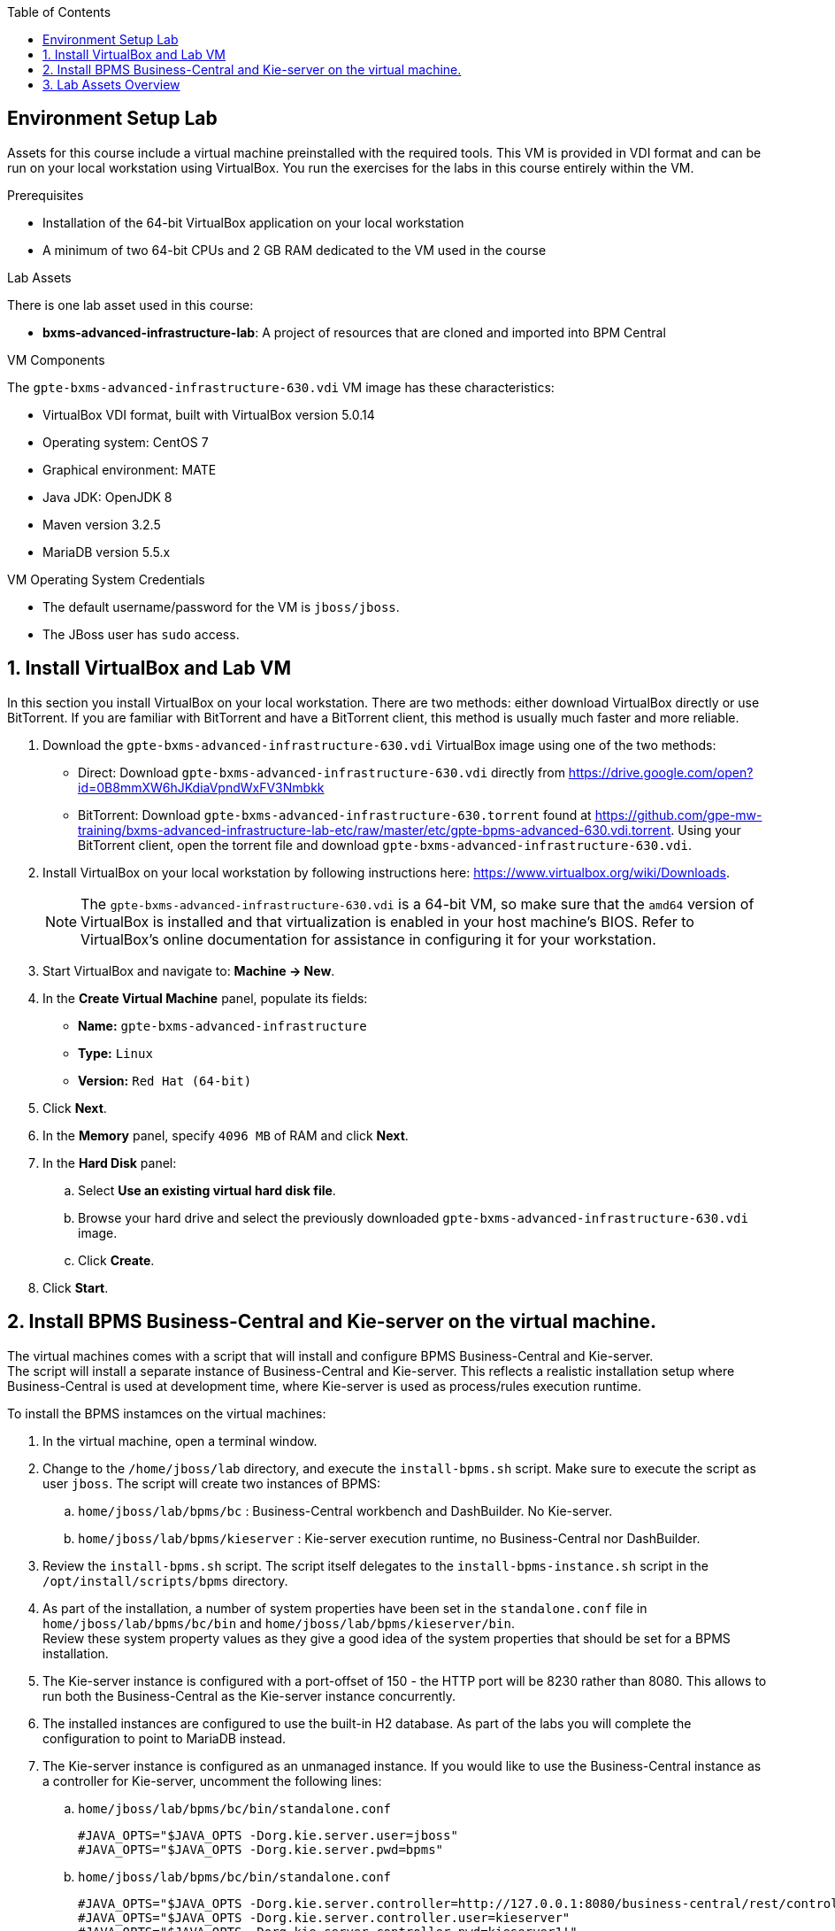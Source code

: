 :scrollbar:
:data-uri:
:toc2:


==  Environment Setup Lab

Assets for this course include a virtual machine preinstalled with the required tools. This VM is provided in VDI format and can be run on your local workstation using VirtualBox. You run the exercises for the labs in this course entirely within the VM.

.Prerequisites
* Installation of the 64-bit VirtualBox application on your local workstation
* A minimum of two 64-bit CPUs and 2 GB RAM dedicated to the VM used in the course

.Lab Assets

There is one lab asset used in this course:

* *bxms-advanced-infrastructure-lab*: A project of resources that are cloned and imported into BPM Central

.VM Components

The `gpte-bxms-advanced-infrastructure-630.vdi` VM image has these characteristics:

* VirtualBox VDI format, built with VirtualBox version 5.0.14
* Operating system: CentOS 7
* Graphical environment: MATE
* Java JDK: OpenJDK 8
* Maven version 3.2.5
* MariaDB version 5.5.x

.VM Operating System Credentials

* The default username/password for the VM is `jboss/jboss`.
* The JBoss user has `sudo` access.

:numbered:

== Install VirtualBox and Lab VM

In this section you install VirtualBox on your local workstation. There are two methods: either download VirtualBox directly or use BitTorrent. If you are familiar with BitTorrent and have a BitTorrent client, this method is usually much faster and more reliable.

. Download the `gpte-bxms-advanced-infrastructure-630.vdi` VirtualBox image using one of the two methods:

* Direct: Download `gpte-bxms-advanced-infrastructure-630.vdi` directly from https://drive.google.com/open?id=0B8mmXW6hJKdiaVpndWxFV3Nmbkk


* BitTorrent: Download `gpte-bxms-advanced-infrastructure-630.torrent` found at https://github.com/gpe-mw-training/bxms-advanced-infrastructure-lab-etc/raw/master/etc/gpte-bpms-advanced-630.vdi.torrent. Using your BitTorrent client, open the torrent file and download `gpte-bxms-advanced-infrastructure-630.vdi`.

. Install VirtualBox on your local workstation by following instructions here: https://www.virtualbox.org/wiki/Downloads.
+
[NOTE]
The `gpte-bxms-advanced-infrastructure-630.vdi` is a 64-bit VM, so make sure that the `amd64` version of VirtualBox is installed and that virtualization is enabled in your host machine's BIOS. Refer to VirtualBox's online documentation for assistance in configuring it for your workstation.

. Start VirtualBox and navigate to: *Machine -> New*.
. In the *Create Virtual Machine* panel, populate its fields:
* *Name:* `gpte-bxms-advanced-infrastructure`
* *Type:* `Linux`
* *Version:* `Red Hat (64-bit)`
. Click *Next*.
. In the *Memory* panel, specify `4096 MB` of RAM and click *Next*.
. In the *Hard Disk* panel:
.. Select *Use an existing virtual hard disk file*.
.. Browse your hard drive and select the previously downloaded `gpte-bxms-advanced-infrastructure-630.vdi` image.
.. Click *Create*.
. Click *Start*.

== Install BPMS Business-Central and Kie-server on the virtual machine.

The virtual machines comes with a script that will install and configure BPMS Business-Central and Kie-server. +
The script will install a separate instance of Business-Central and Kie-server. This reflects a realistic installation setup where Business-Central is used at development time, where Kie-server is used as process/rules execution runtime.

To install the BPMS instamces on the virtual machines:

. In the virtual machine, open a terminal window.
. Change to the `/home/jboss/lab` directory, and execute the `install-bpms.sh` script. Make sure to execute the script as user `jboss`. The script will create two instances of BPMS:
.. `home/jboss/lab/bpms/bc` : Business-Central workbench and DashBuilder. No Kie-server.
.. `home/jboss/lab/bpms/kieserver` : Kie-server execution runtime, no Business-Central nor DashBuilder.
. Review the `install-bpms.sh` script. The script itself delegates to the `install-bpms-instance.sh` script in the `/opt/install/scripts/bpms` directory.
. As part of the installation, a number of system properties have been set in the `standalone.conf` file in `home/jboss/lab/bpms/bc/bin` and `home/jboss/lab/bpms/kieserver/bin`. +
Review these system property values as they give a good idea of the system properties that should be set for a BPMS installation.
. The Kie-server instance is configured with a port-offset of 150 - the HTTP port will be 8230 rather than 8080. This allows to run both the Business-Central as the Kie-server instance concurrently.
. The installed instances are configured to use the built-in H2 database. As part of the labs you will complete the configuration to point to MariaDB instead.
. The Kie-server instance is configured as an unmanaged instance. If you would like to use the Business-Central instance as a controller for Kie-server, uncomment the following lines:
.. `home/jboss/lab/bpms/bc/bin/standalone.conf`
+
----
#JAVA_OPTS="$JAVA_OPTS -Dorg.kie.server.user=jboss"
#JAVA_OPTS="$JAVA_OPTS -Dorg.kie.server.pwd=bpms"
----
.. `home/jboss/lab/bpms/bc/bin/standalone.conf`
+
----
#JAVA_OPTS="$JAVA_OPTS -Dorg.kie.server.controller=http://127.0.0.1:8080/business-central/rest/controller"
#JAVA_OPTS="$JAVA_OPTS -Dorg.kie.server.controller.user=kieserver"
#JAVA_OPTS="$JAVA_OPTS -Dorg.kie.server.controller.pwd=kieserver1!"
----

== Lab Assets Overview

This course includes a lab asset projects that is publicly available in GitHub:

* *bxms-advanced-infrastructure-lab*
+
This project contains a BPM Suite KIE project with a couple of sample process definitions.


